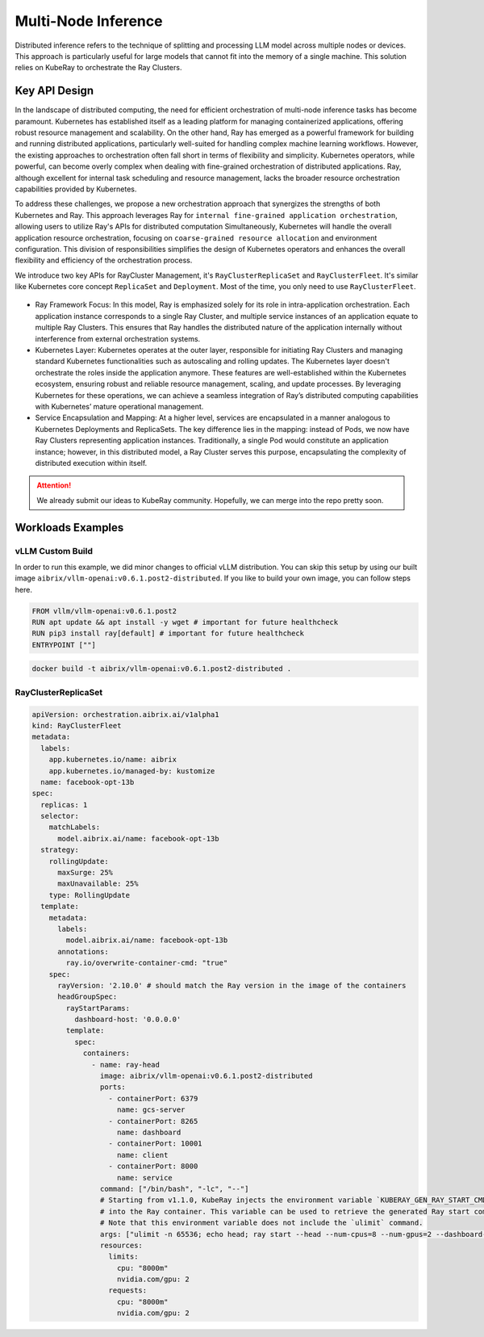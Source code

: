 .. _distributed_inference:

====================
Multi-Node Inference
====================


Distributed inference refers to the technique of splitting and processing LLM model across multiple nodes or devices.
This approach is particularly useful for large models that cannot fit into the memory of a single machine.
This solution relies on KubeRay to orchestrate the Ray Clusters.

Key API Design
--------------

In the landscape of distributed computing, the need for efficient orchestration of multi-node inference tasks has become paramount.
Kubernetes has established itself as a leading platform for managing containerized applications, offering robust resource management and scalability.
On the other hand, Ray has emerged as a powerful framework for building and running distributed applications, particularly well-suited for handling complex machine learning workflows.
However, the existing approaches to orchestration often fall short in terms of flexibility and simplicity.
Kubernetes operators, while powerful, can become overly complex when dealing with fine-grained orchestration of distributed applications.
Ray, although excellent for internal task scheduling and resource management, lacks the broader resource orchestration capabilities provided by Kubernetes.

To address these challenges, we propose a new orchestration approach that synergizes the strengths of both Kubernetes and Ray.
This approach leverages Ray for ``internal fine-grained application orchestration``, allowing users to utilize Ray's APIs for distributed computation Simultaneously,
Kubernetes will handle the overall application resource orchestration, focusing on ``coarse-grained resource allocation`` and environment configuration.
This division of responsibilities simplifies the design of Kubernetes operators and enhances the overall flexibility and efficiency of the orchestration process.

We introduce two key APIs for RayCluster Management, it's ``RayClusterReplicaSet`` and ``RayClusterFleet``.
It's similar like Kubernetes core concept ``ReplicaSet`` and ``Deployment``. Most of the time, you only need to use ``RayClusterFleet``.

.. figure:: ../assets/images/mix-grain-orchestration.png
  :alt: mix-grain-orchestration
  :width: 70%
  :align: center

- Ray Framework Focus: In this model, Ray is emphasized solely for its role in intra-application orchestration. Each application instance corresponds to a single Ray Cluster, and multiple service instances of an application equate to multiple Ray Clusters. This ensures that Ray handles the distributed nature of the application internally without interference from external orchestration systems.

- Kubernetes Layer: Kubernetes operates at the outer layer, responsible for initiating Ray Clusters and managing standard Kubernetes functionalities such as autoscaling and rolling updates. The Kubernetes layer doesn't orchestrate the roles inside the application anymore. These features are well-established within the Kubernetes ecosystem, ensuring robust and reliable resource management, scaling, and update processes. By leveraging Kubernetes for these operations, we can achieve a seamless integration of Ray’s distributed computing capabilities with Kubernetes’ mature operational management.

- Service Encapsulation and Mapping: At a higher level, services are encapsulated in a manner analogous to Kubernetes Deployments and ReplicaSets. The key difference lies in the mapping: instead of Pods, we now have Ray Clusters representing application instances. Traditionally, a single Pod would constitute an application instance; however, in this distributed model, a Ray Cluster serves this purpose, encapsulating the complexity of distributed execution within itself.

.. attention::
    We already submit our ideas to KubeRay community. Hopefully, we can merge into the repo pretty soon.


Workloads Examples
------------------

vLLM Custom Build
^^^^^^^^^^^^^^^^^

In order to run this example, we did minor changes to official vLLM distribution. You can skip this setup by using our built image ``aibrix/vllm-openai:v0.6.1.post2-distributed``.
If you like to build your own image, you can follow steps here.

.. code-block:: Dockerfile

    FROM vllm/vllm-openai:v0.6.1.post2
    RUN apt update && apt install -y wget # important for future healthcheck
    RUN pip3 install ray[default] # important for future healthcheck
    ENTRYPOINT [""]

.. code-block:: bash

    docker build -t aibrix/vllm-openai:v0.6.1.post2-distributed .


RayClusterReplicaSet
^^^^^^^^^^^^^^^^^^^^

.. code-block:: yaml

    apiVersion: orchestration.aibrix.ai/v1alpha1
    kind: RayClusterFleet
    metadata:
      labels:
        app.kubernetes.io/name: aibrix
        app.kubernetes.io/managed-by: kustomize
      name: facebook-opt-13b
    spec:
      replicas: 1
      selector:
        matchLabels:
          model.aibrix.ai/name: facebook-opt-13b
      strategy:
        rollingUpdate:
          maxSurge: 25%
          maxUnavailable: 25%
        type: RollingUpdate
      template:
        metadata:
          labels:
            model.aibrix.ai/name: facebook-opt-13b
          annotations:
            ray.io/overwrite-container-cmd: "true"
        spec:
          rayVersion: '2.10.0' # should match the Ray version in the image of the containers
          headGroupSpec:
            rayStartParams:
              dashboard-host: '0.0.0.0'
            template:
              spec:
                containers:
                  - name: ray-head
                    image: aibrix/vllm-openai:v0.6.1.post2-distributed
                    ports:
                      - containerPort: 6379
                        name: gcs-server
                      - containerPort: 8265
                        name: dashboard
                      - containerPort: 10001
                        name: client
                      - containerPort: 8000
                        name: service
                    command: ["/bin/bash", "-lc", "--"]
                    # Starting from v1.1.0, KubeRay injects the environment variable `KUBERAY_GEN_RAY_START_CMD`
                    # into the Ray container. This variable can be used to retrieve the generated Ray start command.
                    # Note that this environment variable does not include the `ulimit` command.
                    args: ["ulimit -n 65536; echo head; ray start --head --num-cpus=8 --num-gpus=2 --dashboard-host=0.0.0.0 --metrics-export-port=8080 --dashboard-agent-listen-port=52365; vllm serve /models/llama-2-7b-hf/ --served-model-name meta-llama/llama-2-7b-hf --tensor-parallel-size 2 --distributed-executor-backend ray"]
                    resources:
                      limits:
                        cpu: "8000m"
                        nvidia.com/gpu: 2
                      requests:
                        cpu: "8000m"
                        nvidia.com/gpu: 2
